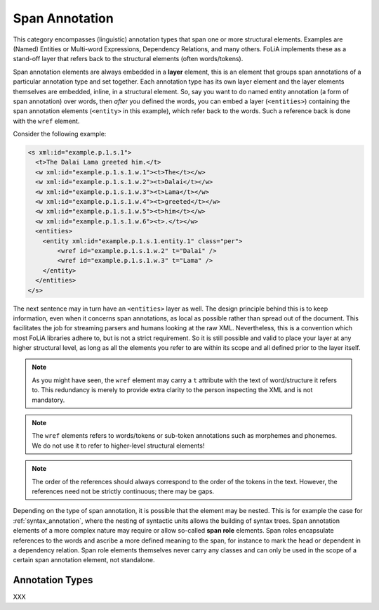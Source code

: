 .. _span_annotation_category:

.. foliaspec:category_title(span)
Span Annotation
===================================================================

.. foliaspec:category_description(span)
This category encompasses (linguistic) annotation types that span one or more structural elements. Examples are (Named) Entities or Multi-word Expressions, Dependency Relations, and many others. FoLiA implements these as a stand-off layer that refers back to the structural elements (often words/tokens).

Span annotation elements are always embedded in a **layer** element, this is an element that groups span annotations of
a particular annotation type and set together. Each annotation type has its own layer element and the layer elements
themselves are embedded, inline, in a structural element. So, say you want to do named entity annotation (a form of span
annotation) over words, then *after* you defined the words, you can embed a layer (``<entities>``) containing the span
annotation elements (``<entity>`` in this example), which refer back to the words. Such a reference back is done with the ``wref``
element.

Consider the following example:

.. code-block:: xml

    <s xml:id="example.p.1.s.1">
      <t>The Dalai Lama greeted him.</t>
      <w xml:id="example.p.1.s.1.w.1"><t>The</t></w>
      <w xml:id="example.p.1.s.1.w.2"><t>Dalai</t></w>
      <w xml:id="example.p.1.s.1.w.3"><t>Lama</t></w>
      <w xml:id="example.p.1.s.1.w.4"><t>greeted</t></w>
      <w xml:id="example.p.1.s.1.w.5"><t>him</t></w>
      <w xml:id="example.p.1.s.1.w.6"><t>.</t></w>
      <entities>
        <entity xml:id="example.p.1.s.1.entity.1" class="per">
            <wref id="example.p.1.s.1.w.2" t="Dalai" />
            <wref id="example.p.1.s.1.w.3" t="Lama" />
        </entity>
      </entities>
    </s>

The next sentence may in turn have an ``<entities>`` layer as well. The design principle behind this is to keep
information, even when it concerns span annotations, as local as possible rather than spread out of the document. This
facilitates the job for streaming parsers and humans looking at the raw XML. Nevertheless, this is a convention which
most FoLiA libraries adhere to, but is not a strict requirement. So it is still possible and valid to place your layer at
any higher structural level, as long as all the elements you refer to are within its scope and all defined prior to the
layer itself.

.. note::

    As you might have seen, the ``wref`` element may carry a ``t`` attribute with the text of word/structure it refers to. This
    redundancy is merely to provide extra clarity to the person inspecting the XML and is not mandatory.

.. note::

    The ``wref`` elements refers to words/tokens or sub-token annotations such as morphemes and phonemes. We do not use it
    to refer to higher-level structural elements!

.. note::

    The order of the references should always correspond to the order of the tokens in the text. However, the references need
    not be strictly continuous; there may be gaps.

Depending on the type of span annotation, it is possible that the element may
be nested. This is for example the case for :ref:`syntax_annotation`, where the
nesting of syntactic units allows the building of syntax trees. Span
annotation elements of a more complex nature may require or allow so-called **span
role** elements. Span roles encapsulate references to the words and ascribe a more defined
meaning to the span, for instance to mark the head or dependent in a dependency
relation. Span role elements themselves never carry any classes and can
only be used in the scope of a certain span annotation element, not standalone.

Annotation Types
-------------------

.. foliaspec:toc(span)
XXX
